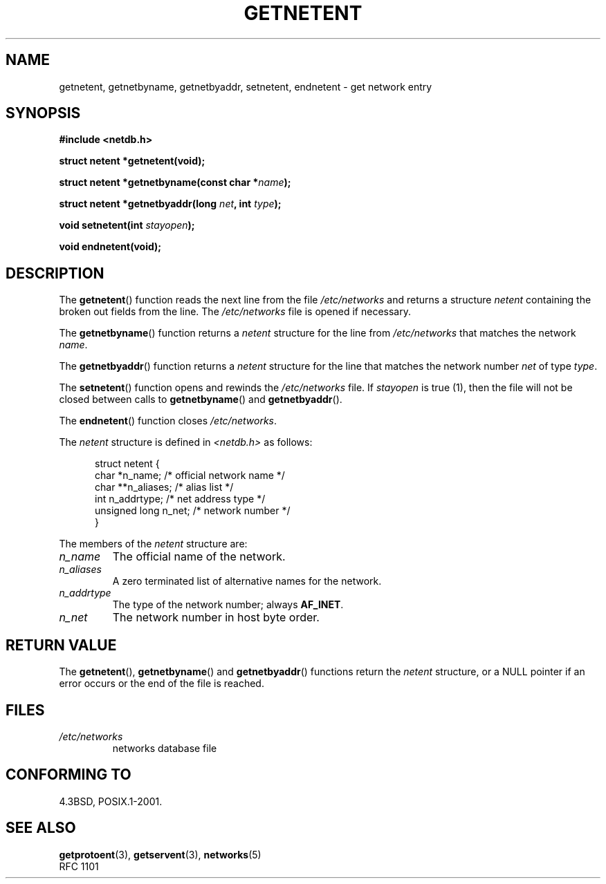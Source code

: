 .\" Copyright 1993 David Metcalfe (david@prism.demon.co.uk)
.\"
.\" Permission is granted to make and distribute verbatim copies of this
.\" manual provided the copyright notice and this permission notice are
.\" preserved on all copies.
.\"
.\" Permission is granted to copy and distribute modified versions of this
.\" manual under the conditions for verbatim copying, provided that the
.\" entire resulting derived work is distributed under the terms of a
.\" permission notice identical to this one.
.\"
.\" Since the Linux kernel and libraries are constantly changing, this
.\" manual page may be incorrect or out-of-date.  The author(s) assume no
.\" responsibility for errors or omissions, or for damages resulting from
.\" the use of the information contained herein.  The author(s) may not
.\" have taken the same level of care in the production of this manual,
.\" which is licensed free of charge, as they might when working
.\" professionally.
.\"
.\" Formatted or processed versions of this manual, if unaccompanied by
.\" the source, must acknowledge the copyright and authors of this work.
.\"
.\" References consulted:
.\"     Linux libc source code
.\"     Lewine's _POSIX Programmer's Guide_ (O'Reilly & Associates, 1991)
.\"     386BSD man pages
.\" Modified Sat Jul 24 21:48:06 1993 by Rik Faith (faith@cs.unc.edu)
.TH GETNETENT 3  1993-05-15 "GNU" "Linux Programmer's Manual"
.SH NAME
getnetent, getnetbyname, getnetbyaddr, setnetent, endnetent \-
get network entry
.SH SYNOPSIS
.nf
.B #include <netdb.h>
.sp
.B struct netent *getnetent(void);
.sp
.BI "struct netent *getnetbyname(const char *" name );
.sp
.BI "struct netent *getnetbyaddr(long " net ", int " type );
.sp
.BI "void setnetent(int " stayopen );
.sp
.B void endnetent(void);
.fi
.SH DESCRIPTION
The
.BR getnetent ()
function reads the next line from the file
\fI/etc/networks\fP and returns a structure \fInetent\fP containing
the broken out fields from the line.
The \fI/etc/networks\fP file
is opened if necessary.
.PP
The
.BR getnetbyname ()
function returns a \fInetent\fP structure
for the line from \fI/etc/networks\fP that matches the network
\fIname\fP.
.PP
The
.BR getnetbyaddr ()
function returns a \fInetent\fP structure
for the line that matches the network number \fInet\fP of type
\fItype\fP.
.PP
The
.BR setnetent ()
function opens and rewinds the
\fI/etc/networks\fP file.
If \fIstayopen\fP is true (1), then the
file will not be closed between calls to
.BR getnetbyname ()
and
.BR getnetbyaddr ().
.PP
The
.BR endnetent ()
function closes \fI/etc/networks\fP.
.PP
The \fInetent\fP structure is defined in \fI<netdb.h>\fP as follows:
.sp
.in +0.5i
.nf
struct netent {
    char          *n_name;     /* official network name */
    char         **n_aliases;  /* alias list */
    int            n_addrtype; /* net address type */
    unsigned long  n_net;      /* network number */
}
.fi
.in -0.5i
.PP
The members of the \fInetent\fP structure are:
.TP
.I n_name
The official name of the network.
.TP
.I n_aliases
A zero terminated list of alternative names for the network.
.TP
.I n_addrtype
The type of the network number; always
.BR AF_INET .
.TP
.I n_net
The network number in host byte order.
.SH "RETURN VALUE"
The
.BR getnetent (),
.BR getnetbyname ()
and
.BR getnetbyaddr ()
functions return the \fInetent\fP structure, or a NULL pointer if an
error occurs or the end of the file is reached.
.SH FILES
.TP
.I /etc/networks
networks database file
.SH "CONFORMING TO"
4.3BSD, POSIX.1-2001.
.SH "SEE ALSO"
.BR getprotoent (3),
.BR getservent (3),
.BR networks (5)
.br
RFC\ 1101
